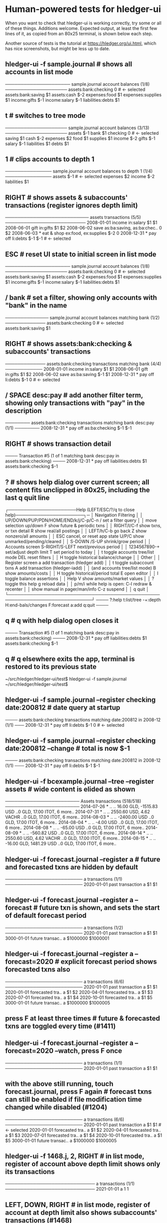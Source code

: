 * Human-powered tests for hledger-ui

When you want to check that hledger-ui is working correctly, 
try some or all of these things. Additions welcome.
Expected output, at least the first few lines of it, 
as copied from an 80x25 terminal, is shown below each step.

Another source of tests is the tutorial at https://hledger.org/ui.html,
which has nice screenshots, but might be less up to date.

** hledger-ui -f sample.journal  # shows all accounts in list mode
───────────────────── sample.journal account balances (1/8) ────────────────────
 assets:bank:checking    0  # <- selected
 assets:bank:saving     $1
 assets:cash           $-2
 expenses:food          $1
 expenses:supplies      $1
 income:gifts          $-1
 income:salary         $-1
 liabilities:debts      $1

** t  # switches to tree mode
──────────────────── sample.journal account balances (3/13) ────────────────────
 assets       $-1
  bank         $1
   checking     0  # <- selected
   saving      $1
  cash        $-2
 expenses      $2
  food         $1
  supplies     $1
 income       $-2
  gifts       $-1
  salary      $-1
 liabilities   $1
  debts        $1

** 1  # clips accounts to depth 1
─────────────── sample.journal account balances to depth 1 (1/4) ───────────────
 assets       $-1  # <- selected
 expenses      $2
 income       $-2
 liabilities   $1

** RIGHT  # shows assets & subaccounts' transactions (register ignores depth limit)
─────────────────────────── assets transactions (5/5) ──────────────────────────
 2008-01-01   income                     in:salary                     $1    $1
 2008-06-01   gift                       in:gifts                      $1    $2
 2008-06-02   save                       as:ba:saving, as:ba:chec..     0    $2
 2008-06-03 * eat & shop                 ex:food, ex:supplies         $-2     0
 2008-12-31 * pay off                    li:debts                     $-1   $-1  # <- selected

** ESC  # reset UI state to initial screen in list mode
───────────────────── sample.journal account balances (1/8) ────────────────────
 assets:bank:checking    0  # <- selected
 assets:bank:saving     $1
 assets:cash           $-2
 expenses:food          $1
 expenses:supplies      $1
 income:gifts          $-1
 income:salary         $-1
 liabilities:debts      $1

** / bank  # set a filter, showing only accounts with "bank" in the name
────────────── sample.journal account balances matching bank (1/2) ─────────────
 assets:bank:checking   0  # <- selected
 assets:bank:saving    $1

** RIGHT  # shows assets:bank:checking & subaccounts' transactions
───────────── assets:bank:checking transactions matching bank (4/4) ────────────
 2008-01-01   income                      in:salary                     $1   $1
 2008-06-01   gift                        in:gifts                      $1   $2
 2008-06-02   save                        as:ba:saving                 $-1   $1
 2008-12-31 * pay off                     li:debts                     $-1    0  # <- selected

** / SPACE desc:pay  # add another filter term, showing only transactions with "pay" in the description
──────── assets:bank:checking transactions matching bank desc:pay (1/1) ────────
 2008-12-31 * pay off                    as:ba:checking               $-1   $-1

** RIGHT  # shows transaction detail
──── Transaction #5 (1 of 1 matching bank desc:pay in assets:bank:checking) ────
 2008-12-31 * pay off
     liabilities:debts                 $1
     assets:bank:checking             $-1

** ?  # shows help dialog over current screen; all content fits unclipped in 80x25, including the last q quit line
┌──────────────────────Help (LEFT/ESC/?/q to close help)──────────────────────┐─
│ Navigation                             Filtering                            │
│ UP/DOWN/PUP/PDN/HOME/END/k/j/C-p/C-n   /    set a filter query              │
│      move selection up/down            F    show future & periodic txns     │
│ RIGHT/l/C-f show txns, or txn detail   R    show real/all postings          │
│ LEFT/h/C-b  go back                    Z    show nonzero/all amounts        │
│ ESC  cancel, or reset app state        U/P/C  show unmarked/pending/cleared │
│                                        S-DOWN /S-UP   shrink/grow period    │
│ Accounts screen                        S-RIGHT/S-LEFT next/previous period  │
│ 1234567890-+  set/adjust depth limit   T              set period to today   │
│ t  toggle accounts tree/list mode      DEL  reset filters                   │
│ H  toggle historical balance/change                                         │
│                                        Other                                │
│ Register screen                        a    add transaction (hledger add)   │
│ t  toggle subaccount txns              A    add transaction (hledger-iadd)  │
│    (and accounts tree/list mode)       B    show amounts/costs              │
│ H  toggle historical/period total      E    open editor                     │
│                                        I    toggle balance assertions       │
│ Help                                   V    show amounts/market values      │
│ ?     toggle this help                 g    reload data                     │
│ p/m/i while help is open:              C-l  redraw & recenter               │
│       show manual in pager/man/info    C-z  suspend                         │
│                                        q    quit                            │
└─────────────────────────────────────────────────────────────────────────────┘
──── ?:help t:list/tree -+:depth H:end-bals/changes F:forecast a:add q:quit ────

** q  # q with help dialog open closes it
──── Transaction #5 (1 of 1 matching bank desc:pay in assets:bank:checking) ────
 2008-12-31 * pay off
     liabilities:debts                 $1
     assets:bank:checking             $-1

** q  # q elsewhere exits the app, terminal is restored to its previous state
~/src/hledger/hledger-ui/test$ hledger-ui -f sample.journal
~/src/hledger/hledger-ui/test$ 

** hledger-ui -f sample.journal --register checking date:200812  # date query at startup
──── assets:bank:checking transactions matching date:200812 in 2008-12 (1/1) ───
 2008-12-31 * pay off                     li:debts                      $-1   0  # <- selected

** hledger-ui -f sample.journal --register checking date:200812 --change  # total is now $-1
──── assets:bank:checking transactions matching date:200812 in 2008-12 (1/1) ───
 2008-12-31 * pay off                    li:debts                     $-1   $-1

** hledger-ui -f bcexample.journal --tree --register assets  # wide content is elided as shown
──────────────────────── Assets transactions (518/518) ────────────────────────
 2014-07-26 * ..  ..   16.00 GLD, -1515.83 USD   ..0 GLD, 17.00 ITOT, 6 more..
 2014-07-31 * ..  ..   2550.60 USD, 4.62 VACHR   ..0 GLD, 17.00 ITOT, 6 more..
 2014-08-03 * ..  ..              -2400.00 USD   ..0 GLD, 17.00 ITOT, 6 more..
 2014-08-04 * ..  ..                 -4.00 USD   ..0 GLD, 17.00 ITOT, 6 more..
 2014-08-08 * ..  ..                -65.00 USD   ..0 GLD, 17.00 ITOT, 6 more..
 2014-08-09 * ..  ..               -560.82 USD   ..0 GLD, 17.00 ITOT, 6 more..
 2014-08-14 * ..  ..   2550.60 USD, 4.62 VACHR   ..0 GLD, 17.00 ITOT, 6 more..
 2014-08-15 * ..  ..   -16.00 GLD, 1481.29 USD   ..0 GLD, 17.00 ITOT, 6 more..

** hledger-ui -f forecast.journal --register a   # future and forecasted txns are hidden by default
───────────────────────── a transactions (1/1) ─────────────────────────
 2020-01-01   past transaction        a                         $1   $1

** hledger-ui -f forecast.journal --register a --forecast  # future txn is shown, and sets the start of default forecast period
───────────────────────── a transactions (1/2) ─────────────────────────
 2020-01-01   past transaction  a                         $1         $1 
 3000-01-01   future transac..  a                   $1000000   $1000001

** hledger-ui -f forecast.journal --register a --forecast=2020  # explicit forecast period shows forecasted txns also
───────────────────────── a transactions (6/6) ─────────────────────────
 2020-01-01   past transaction  a                         $1         $1
 2020-01-01   forecasted tra..  a                         $1         $2 
 2020-04-01   forecasted tra..  a                         $1         $3 
 2020-07-01   forecasted tra..  a                         $1         $4 
 2020-10-01   forecasted tra..  a                         $1         $5 
 3000-01-01   future transac..  a                   $1000000   $1000005

** press F at least three times  # future & forecasted txns are toggled every time (#1411)

** hledger-ui -f forecast.journal --register a --forecast=2020 --watch, press F once
───────────────────────── a transactions (1/1) ─────────────────────────
 2020-01-01   past transaction        a                         $1   $1

** with the above still running, touch forecast.journal, press F again  # forecast txns can still be enabled if file modification time changed while disabled (#1204)
───────────────────────── a transactions (6/6) ─────────────────────────
 2020-01-01   past transaction  a                         $1         $1  # <- selected 
 2020-01-01   forecasted tra..  a                         $1         $2 
 2020-04-01   forecasted tra..  a                         $1         $3 
 2020-07-01   forecasted tra..  a                         $1         $4 
 2020-10-01   forecasted tra..  a                         $1         $5 
 3000-01-01   future transac..  a                   $1000000   $1000005

** hledger-ui -f 1468.j, 2, RIGHT  # in list mode, register of account above depth limit shows only its transactions
───────────────────────────── a transactions (1/1) ─────────────────────────────
 2021-01-01                                a                              1   1

** LEFT, DOWN, RIGHT  # in list mode, register of account at depth limit also shows subaccounts' transactions (#1468)
──────────────────────────── a:aa transactions (2/2) ───────────────────────────
 2021-01-02                              a:aa                          10    10
 2021-01-03                              a:aa:aaa                     100   110

